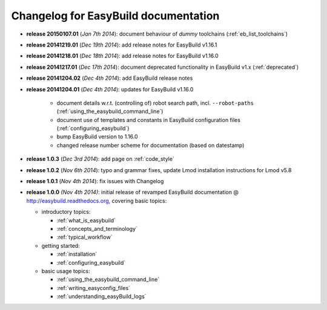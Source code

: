 .. _changelog:

Changelog for EasyBuild documentation
-------------------------------------

* **release 20150107.01** (`Jan 7th 2014`): document behaviour of `dummy` toolchains (:ref:`eb_list_toolchains`)
* **release 20141219.01** (`Dec 19th 2014`): add release notes for EasyBuild v1.16.1
* **release 20141218.01** (`Dec 18th 2014`): add release notes for EasyBuild v1.16.0
* **release 20141217.01** (`Dec 17th 2014`): document deprecated functionality in EasyBuild v1.x (:ref:`deprecated`)
* **release 20141204.02** (`Dec 4th 2014`): add EasyBuild release notes
* **release 20141204.01** (`Dec 4th 2014`): updates for EasyBuild v1.16.0

    * document details w.r.t. (controlling of) robot search path, incl. ``--robot-paths`` (:ref:`using_the_easybuild_command_line`)
    * document use of templates and constants in EasyBuild configuration files (:ref:`configuring_easybuild`)
    * bump EasyBuild version to 1.16.0
    * changed release number scheme for documentation (based on datestamp)

* **release 1.0.3** (`Dec 3rd 2014`): add page on :ref:`code_style`
* **release 1.0.2** (`Nov 6th 2014`): typo and grammar fixes, update Lmod installation instructions for Lmod v5.8
* **release 1.0.1** (`Nov 4th 2014`): fix issues with Changelog
* **release 1.0.0** `(Nov 4th 2014)`: initial release of revamped EasyBuild documentation
  @ http://easybuild.readthedocs.org, covering basic topics:

  * introductory topics:

    * :ref:`what_is_easybuild`
    * :ref:`concepts_and_terminology`
    * :ref:`typical_workflow`
  * getting started:

    * :ref:`installation`
    * :ref:`configuring_easybuild`
  * basic usage topics:

    * :ref:`using_the_easybuild_command_line`
    * :ref:`writing_easyconfig_files`
    * :ref:`understanding_easyBuild_logs`
